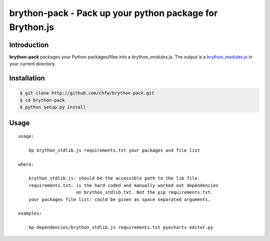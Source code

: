 ================================================================================
brython-pack - Pack up your python package for Brython.js
================================================================================

.. image:: https://api.travis-ci.org/chfw/brython-pack.svg?branch=master
   :target: http://travis-ci.org/chfw/brython-pack

.. image:: https://codecov.io/gh/chfw/brython-pack/branch/master/graph/badge.svg
   :target: https://codecov.io/gh/chfw/brython-pack


Introduction
================================================================================

**brython-pack** packages your Python packages/files into a brython_modules.js. The output is a `brython_modules.js`_ in your
current directory.

.. _brython_modules.js: https://github.com/chfw/bryecharts/tree/master/public/js

Installation
================================================================================


.. code-block:: bash

    $ git clone http://github.com/chfw/brython-pack.git
    $ cd brython-pack
    $ python setup.py install

Usage
================================================================================

::

   usage:
   
       bp brython_stdlib.js requirements.txt your packages and file list
   
   where:
   
       brython_stdlib.js: should be the accessible path to the lib file.
       requirements.txt: is the hard coded and manually worked out dependencies
                         on brython_stdlib.txt. Not the pip requirements.txt.
       your packages file list: could be given as space separated arguments.
   
   examples:
   
       bp dependencies/brython_stdlib.js requirements.txt pyecharts editor.py
